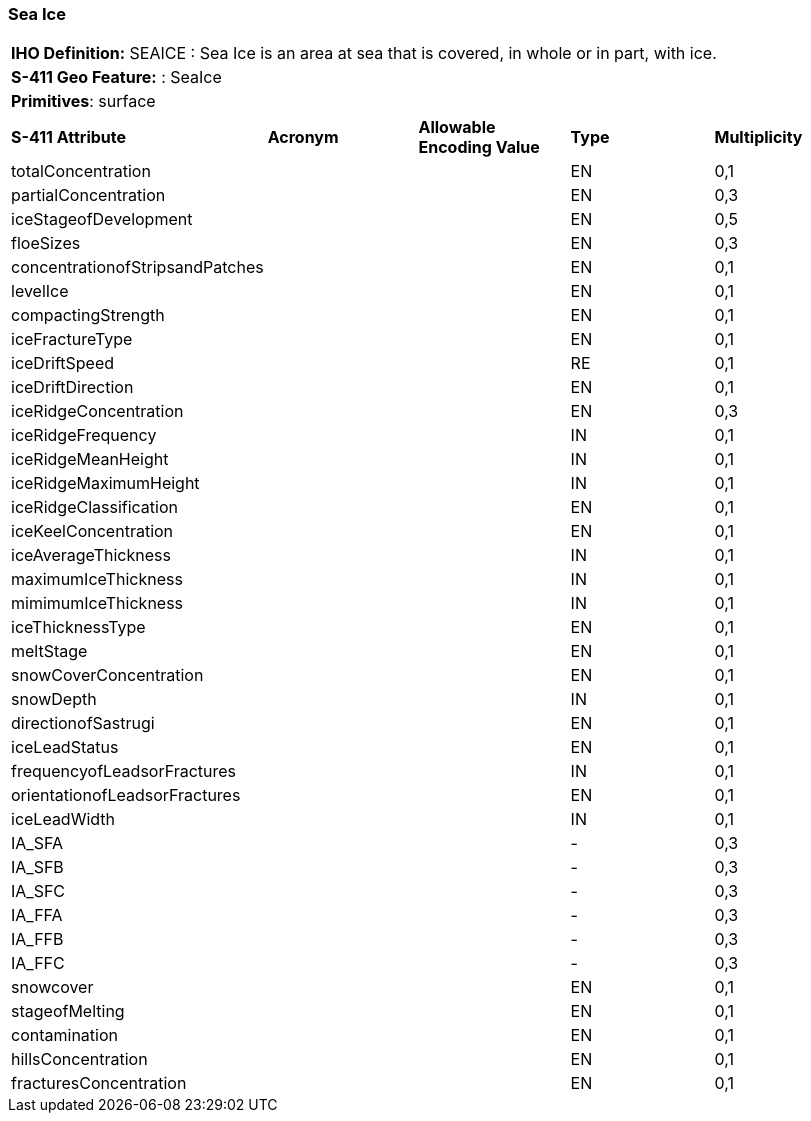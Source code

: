[[sec-SeaIce]]
=== Sea Ice

[cols="a",options="headers"]
|===
a|**IHO Definition:** SEAICE : Sea Ice is an area at sea that is covered, in whole or in part, with ice.
a|**S-411 Geo Feature:** : SeaIce
a|**Primitives**: surface
|===
[cols="a,a,a,a,a",options="headers"]
|===
a|**S-411 Attribute** |**Acronym** |**Allowable Encoding Value** |**Type** | **Multiplicity**
| totalConcentration
| 
|
|EN
|0,1
| partialConcentration
| 
|
|EN
|0,3
| iceStageofDevelopment
| 
|
|EN
|0,5
| floeSizes
| 
|
|EN
|0,3
| concentrationofStripsandPatches
| 
|
|EN
|0,1
| levelIce
| 
|
|EN
|0,1
| compactingStrength
| 
|
|EN
|0,1
| iceFractureType
| 
|
|EN
|0,1
| iceDriftSpeed
| 
|
|RE
|0,1
| iceDriftDirection
| 
|
|EN
|0,1
| iceRidgeConcentration
| 
|
|EN
|0,3
| iceRidgeFrequency
| 
|
|IN
|0,1
| iceRidgeMeanHeight
| 
|
|IN
|0,1
| iceRidgeMaximumHeight
| 
|
|IN
|0,1
| iceRidgeClassification
| 
|
|EN
|0,1
| iceKeelConcentration
| 
|
|EN
|0,1
| iceAverageThickness
| 
|
|IN
|0,1
| maximumIceThickness
| 
|
|IN
|0,1
| mimimumIceThickness
| 
|
|IN
|0,1
| iceThicknessType
| 
|
|EN
|0,1
| meltStage
| 
|
|EN
|0,1
| snowCoverConcentration
| 
|
|EN
|0,1
| snowDepth
| 
|
|IN
|0,1
| directionofSastrugi
| 
|
|EN
|0,1
| iceLeadStatus
| 
|
|EN
|0,1
| frequencyofLeadsorFractures
| 
|
|IN
|0,1
| orientationofLeadsorFractures
| 
|
|EN
|0,1
| iceLeadWidth
| 
|
|IN
|0,1
| IA_SFA
| 
|
|-
|0,3
| IA_SFB
| 
|
|-
|0,3
| IA_SFC
| 
|
|-
|0,3
| IA_FFA
| 
|
|-
|0,3
| IA_FFB
| 
|
|-
|0,3
| IA_FFC
| 
|
|-
|0,3
| snowcover
| 
|
|EN
|0,1
| stageofMelting
| 
|
|EN
|0,1
| contamination
| 
|
|EN
|0,1
| hillsConcentration
| 
|
|EN
|0,1
| fracturesConcentration
| 
|
|EN
|0,1
|===

